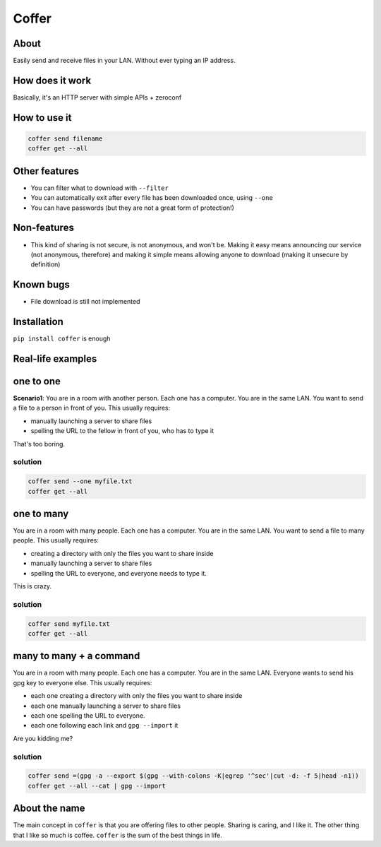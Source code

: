 ========
Coffer
========

.. image:: https://badge.fury.io/py/coffer.svg
    :target: https://pypi.python.org/pypi/coffer
    :alt: Latest PyPI version

About
--------

Easily send and receive files in your LAN. Without ever typing an IP address.

How does it work
----------------

Basically, it's an HTTP server with simple APIs + zeroconf

How to use it
-------------

.. code:: sh

        coffer send filename
        coffer get --all

Other features
-------------------------

* You can filter what to download with ``--filter``
* You can automatically exit after every file has been downloaded once, using ``--one``
* You can have passwords (but they are not a great form of protection!)

Non-features
-------------------------

* This kind of sharing is not secure, is not anonymous, and won't be. Making it
  easy means announcing our service (not anonymous, therefore) and making it
  simple means allowing anyone to download (making it unsecure by definition)

Known bugs
-------------------------

* File download is still not implemented

Installation
------------

``pip install coffer`` is enough

Real-life examples
------------------

one to one
-------------------------

**Scenario1**: You are in a room with another person. Each one has a computer.
You are in the same LAN. You want to send a file to a person in front of you.
This usually requires:

* manually launching a server to share files
* spelling the URL to the fellow in front of you, who has to type it

That's too boring.

solution
~~~~~~~~~~~~

.. code:: sh

        coffer send --one myfile.txt
        coffer get --all


one to many
-------------------------

You are in a room with many people. Each one has a computer.
You are in the same LAN. You want to send a file to many people.
This usually requires:

* creating a directory with only the files you want to share inside
* manually launching a server to share files
* spelling the URL to everyone, and everyone needs to type it.

This is crazy.

solution
~~~~~~~~~~~~

.. code:: sh

        coffer send myfile.txt
        coffer get --all

many to many + a command
-------------------------

You are in a room with many people. Each one has a computer.
You are in the same LAN. Everyone wants to send his gpg key to everyone else.
This usually requires:

* each one creating a directory with only the files you want to share inside
* each one manually launching a server to share files
* each one spelling the URL to everyone.
* each one following each link and ``gpg --import`` it

Are you kidding me?

solution
~~~~~~~~~~~~

.. code:: sh

        coffer send =(gpg -a --export $(gpg --with-colons -K|egrep '^sec'|cut -d: -f 5|head -n1))
        coffer get --all --cat | gpg --import

About the name
--------------

The main concept in ``coffer`` is that you are offering files to other people.
Sharing is caring, and I like it. The other thing that I like so much is
coffee. ``coffer`` is the sum of the best things in life.
